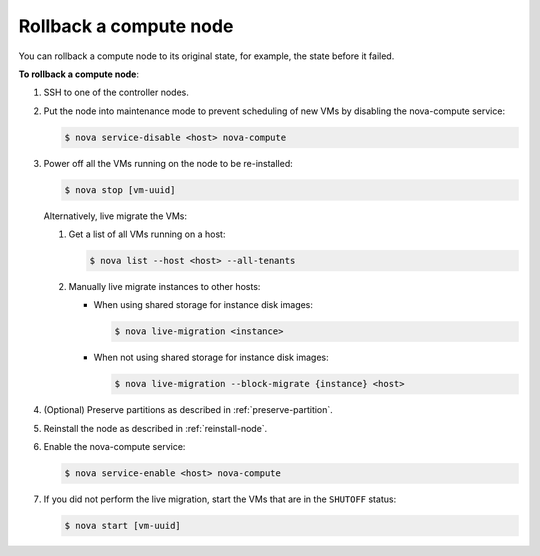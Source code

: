 .. _rollback-compute-node:

Rollback a compute node
-----------------------

You can rollback a compute node to its original state, for example, the state
before it failed.

**To rollback a compute node**:

#. SSH to one of the controller nodes.

#. Put the node into maintenance mode to prevent scheduling of new VMs by
   disabling the nova-compute service:

   .. code-block:: console

      $ nova service-disable <host> nova-compute

#. Power off all the VMs running on the node to be re-installed:

   .. code-block:: console

      $ nova stop [vm-uuid]


   Alternatively, live migrate the VMs:

   #. Get a list of all VMs running on a host:

      .. code-block:: console

         $ nova list --host <host> --all-tenants

   #. Manually live migrate instances to other hosts:

      * When using shared storage for instance disk images:

        .. code-block:: console

           $ nova live-migration <instance>

      * When not using shared storage for instance disk images:

        .. code-block:: console

           $ nova live-migration --block-migrate {instance} <host>

#. (Optional) Preserve partitions as described in :ref:`preserve-partition`.

#. Reinstall the node as described in :ref:`reinstall-node`.

#. Enable the nova-compute service:

   .. code-block:: console

      $ nova service-enable <host> nova-compute

#. If you did not perform the live migration, start the VMs that are in the
   ``SHUTOFF`` status:

   .. code-block:: console

      $ nova start [vm-uuid]

.. seealso::

   * `Planned Maintenance <http://docs.openstack.org/ops-guide/ops_maintenance_compute.html#planned-maintenance>`_